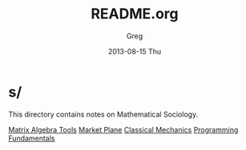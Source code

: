 #+TITLE:     README.org
#+AUTHOR:    Greg
#+EMAIL:     greg@greg-Satellite-C855D
#+DATE:      2013-08-15 Thu
#+DESCRIPTION: 
#+KEYWORDS: 
#+LANGUAGE:  en
#+OPTIONS:   H:3 num:t toc:t \n:nil @:t ::t |:t ^:t -:t f:t *:t <:t
#+OPTIONS:   TeX:t LaTeX:nil skip:nil d:nil todo:t pri:nil tags:not-in-toc
#+INFOJS_OPT: view:nil toc:nil ltoc:t mouse:underline buttons:0 path:http://orgmode.org/org-info.js
#+EXPORT_SELECT_TAGS: export
#+EXPORT_EXCLUDE_TAGS: noexport
#+LINK_UP:   
#+LINK_HOME: 


* s/


This directory contains notes on Mathematical Sociology.

[[file:Matrix.rkt][Matrix Algebra Tools]]
[[file:Plane.org][Market Plane]]
[[file:Tmin.org][Classical Mechanics]]
[[file:Scheme.md][Programming Fundamentals]]

